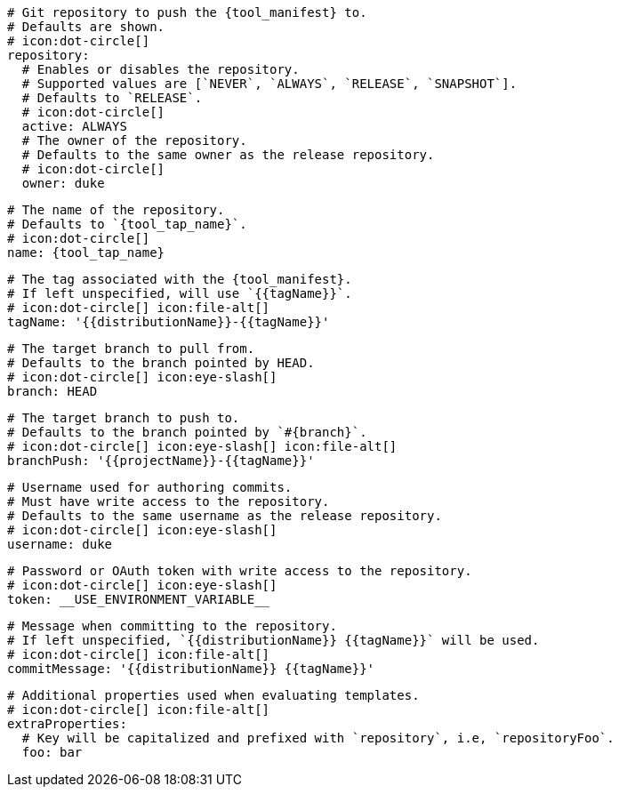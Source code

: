    # Git repository to push the {tool_manifest} to.
    # Defaults are shown.
    # icon:dot-circle[]
    repository:
      # Enables or disables the repository.
      # Supported values are [`NEVER`, `ALWAYS`, `RELEASE`, `SNAPSHOT`].
      # Defaults to `RELEASE`.
      # icon:dot-circle[]
      active: ALWAYS
ifdef::docker[]

      # Stores files in a folder matching the image's version/tag.
      # Defaults to `false`.
      # icon:dot-circle[]
      versionedSubfolders: true

endif::docker[]
      # The owner of the repository.
      # Defaults to the same owner as the release repository.
      # icon:dot-circle[]
      owner: duke

      # The name of the repository.
      # Defaults to `{tool_tap_name}`.
      # icon:dot-circle[]
      name: {tool_tap_name}

      # The tag associated with the {tool_manifest}.
      # If left unspecified, will use `{{tagName}}`.
      # icon:dot-circle[] icon:file-alt[]
      tagName: '{{distributionName}}-{{tagName}}'

      # The target branch to pull from.
      # Defaults to the branch pointed by HEAD.
      # icon:dot-circle[] icon:eye-slash[]
      branch: HEAD

      # The target branch to push to.
      # Defaults to the branch pointed by `#{branch}`.
      # icon:dot-circle[] icon:eye-slash[] icon:file-alt[]
      branchPush: '{{projectName}}-{{tagName}}'

      # Username used for authoring commits.
      # Must have write access to the repository.
      # Defaults to the same username as the release repository.
      # icon:dot-circle[] icon:eye-slash[]
      username: duke

      # Password or OAuth token with write access to the repository.
      # icon:dot-circle[] icon:eye-slash[]
      token: __USE_ENVIRONMENT_VARIABLE__

      # Message when committing to the repository.
      # If left unspecified, `{{distributionName}} {{tagName}}` will be used.
      # icon:dot-circle[] icon:file-alt[]
      commitMessage: '{{distributionName}} {{tagName}}'

      # Additional properties used when evaluating templates.
      # icon:dot-circle[] icon:file-alt[]
      extraProperties:
        # Key will be capitalized and prefixed with `repository`, i.e, `repositoryFoo`.
        foo: bar